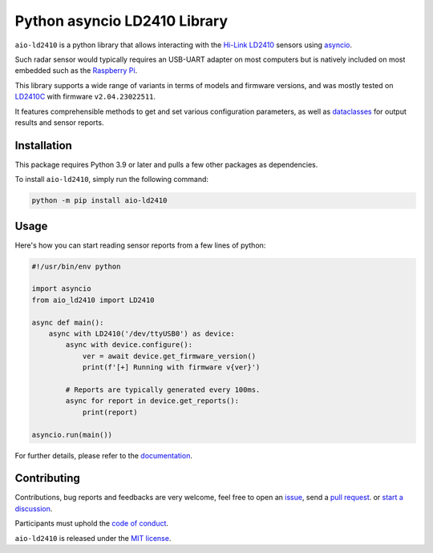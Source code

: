 Python asyncio LD2410 Library
=============================

|licence| |version| |pyversions| |coverage| |docs| |openssf|

.. |licence| image:: https://img.shields.io/pypi/l/aio-ld2410.svg
   :target: https://pypi.python.org/pypi/aio-ld2410

.. |version| image:: https://img.shields.io/pypi/v/aio-ld2410.svg
   :target: https://pypi.python.org/pypi/aio-ld2410

.. |pyversions| image:: https://img.shields.io/pypi/pyversions/aio-ld2410.svg
   :target: https://pypi.python.org/pypi/aio-ld2410

.. |coverage| image:: https://codecov.io/github/morian/aio-ld2410/graph/badge.svg
   :target: https://codecov.io/github/morian/aio-ld2410

.. |docs| image:: https://img.shields.io/readthedocs/aio-ld2410.svg
   :target: https://aio-ld2410.readthedocs.io/en/latest/

.. |openssf| image:: https://bestpractices.coreinfrastructure.org/projects/9487/badge
   :target: https://bestpractices.coreinfrastructure.org/projects/9487

``aio-ld2410`` is a python library that allows interacting with the `Hi-Link LD2410`_ sensors
using asyncio_.

.. _Hi-Link LD2410: https://hlktech.net/index.php?id=988
.. _asyncio: https://docs.python.org/3/library/asyncio.html

Such radar sensor would typically requires an USB-UART adapter on most computers but is
natively included on most embedded such as the `Raspberry Pi`_.

.. _Raspberry Pi: https://www.raspberrypi.com/

This library supports a wide range of variants in terms of models and firmware versions,
and was mostly tested on LD2410C_ with firmware ``v2.04.23022511``.

It features comprehensible methods to get and set various configuration parameters,
as well as dataclasses_ for output results and sensor reports.

.. _LD2410C: https://www.hlktech.net/index.php?id=1095
.. _dataclasses: https://docs.python.org/3/library/dataclasses.html


Installation
------------

This package requires Python 3.9 or later and pulls a few other packages as dependencies.

To install ``aio-ld2410``, simply run the following command:

.. code-block:: console

    python -m pip install aio-ld2410


Usage
-----

Here's how you can start reading sensor reports from a few lines of python:

.. code-block:: python

   #!/usr/bin/env python

   import asyncio
   from aio_ld2410 import LD2410

   async def main():
       async with LD2410('/dev/ttyUSB0') as device:
           async with device.configure():
               ver = await device.get_firmware_version()
               print(f'[+] Running with firmware v{ver}')

           # Reports are typically generated every 100ms.
           async for report in device.get_reports():
               print(report)

   asyncio.run(main())

For further details, please refer to the documentation_.

.. _documentation: https://aio-ld2410.readthedocs.io/en/latest/


Contributing
------------

Contributions, bug reports and feedbacks are very welcome, feel free to open
an issue_, send a `pull request`_. or `start a discussion`_.

Participants must uphold the `code of conduct`_.

.. _issue: https://github.com/morian/aio-ld2410/issues/new
.. _pull request: https://github.com/morian/aio-ld2410/compare/
.. _start a discussion: https://github.com/morian/aio-ld2410/discussions
.. _code of conduct: https://github.com/morian/aio-ld2410/blob/master/CODE_OF_CONDUCT.md

``aio-ld2410`` is released under the `MIT license`_.

.. _MIT license: https://github.com/morian/aio-ld2410/blob/master/LICENSE
